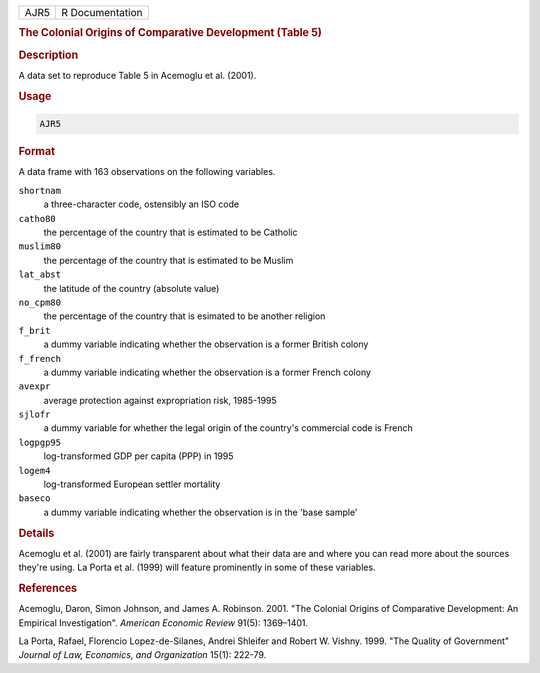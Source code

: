 .. container::

   .. container::

      ==== ===============
      AJR5 R Documentation
      ==== ===============

      .. rubric:: The Colonial Origins of Comparative Development (Table
         5)
         :name: the-colonial-origins-of-comparative-development-table-5

      .. rubric:: Description
         :name: description

      A data set to reproduce Table 5 in Acemoglu et al. (2001).

      .. rubric:: Usage
         :name: usage

      .. code:: R

         AJR5

      .. rubric:: Format
         :name: format

      A data frame with 163 observations on the following variables.

      ``shortnam``
         a three-character code, ostensibly an ISO code

      ``catho80``
         the percentage of the country that is estimated to be Catholic

      ``muslim80``
         the percentage of the country that is estimated to be Muslim

      ``lat_abst``
         the latitude of the country (absolute value)

      ``no_cpm80``
         the percentage of the country that is esimated to be another
         religion

      ``f_brit``
         a dummy variable indicating whether the observation is a former
         British colony

      ``f_french``
         a dummy variable indicating whether the observation is a former
         French colony

      ``avexpr``
         average protection against expropriation risk, 1985-1995

      ``sjlofr``
         a dummy variable for whether the legal origin of the country's
         commercial code is French

      ``logpgp95``
         log-transformed GDP per capita (PPP) in 1995

      ``logem4``
         log-transformed European settler mortality

      ``baseco``
         a dummy variable indicating whether the observation is in the
         'base sample'

      .. rubric:: Details
         :name: details

      Acemoglu et al. (2001) are fairly transparent about what their
      data are and where you can read more about the sources they're
      using. La Porta et al. (1999) will feature prominently in some of
      these variables.

      .. rubric:: References
         :name: references

      Acemoglu, Daron, Simon Johnson, and James A. Robinson. 2001. "The
      Colonial Origins of Comparative Development: An Empirical
      Investigation". *American Economic Review* 91(5): 1369–1401.

      La Porta, Rafael, Florencio Lopez-de-Silanes, Andrei Shleifer and
      Robert W. Vishny. 1999. "The Quality of Government" *Journal of
      Law, Economics, and Organization* 15(1): 222-79.
